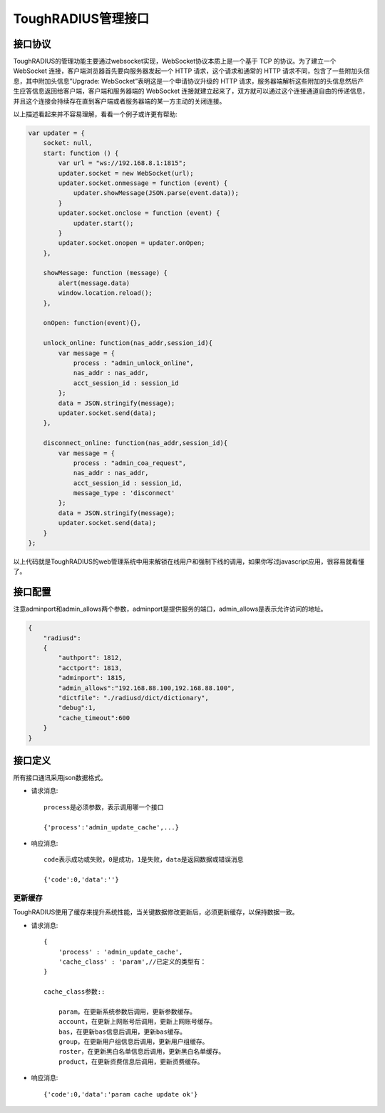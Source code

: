 ToughRADIUS管理接口
========================

接口协议
-----------------------

ToughRADIUS的管理功能主要通过websocket实现，WebSocket协议本质上是一个基于 TCP 的协议。为了建立一个 WebSocket 连接，客户端浏览器首先要向服务器发起一个 HTTP 请求，这个请求和通常的 HTTP 请求不同，包含了一些附加头信息，其中附加头信息”Upgrade: WebSocket”表明这是一个申请协议升级的 HTTP 请求，服务器端解析这些附加的头信息然后产生应答信息返回给客户端，客户端和服务器端的 WebSocket 连接就建立起来了，双方就可以通过这个连接通道自由的传递信息，并且这个连接会持续存在直到客户端或者服务器端的某一方主动的关闭连接。

以上描述看起来并不容易理解，看看一个例子或许更有帮助:

.. code-block:: javascript

    var updater = {
        socket: null,
        start: function () {
            var url = "ws://192.168.8.1:1815";
            updater.socket = new WebSocket(url);
            updater.socket.onmessage = function (event) {
                updater.showMessage(JSON.parse(event.data));
            }
            updater.socket.onclose = function (event) {
                updater.start();
            }
            updater.socket.onopen = updater.onOpen;
        },

        showMessage: function (message) {
            alert(message.data)
            window.location.reload();
        },

        onOpen: function(event){},

        unlock_online: function(nas_addr,session_id){
            var message = {
                process : "admin_unlock_online",
                nas_addr : nas_addr,
                acct_session_id : session_id
            };
            data = JSON.stringify(message);
            updater.socket.send(data);
        },

        disconnect_online: function(nas_addr,session_id){
            var message = {
                process : "admin_coa_request",
                nas_addr : nas_addr,
                acct_session_id : session_id,
                message_type : 'disconnect'
            };
            data = JSON.stringify(message);
            updater.socket.send(data);
        }
    };

以上代码就是ToughRADIUS的web管理系统中用来解锁在线用户和强制下线的调用，如果你写过javascript应用，很容易就看懂了。

接口配置
-----------------------

注意adminport和admin_allows两个参数，adminport是提供服务的端口，admin_allows是表示允许访问的地址。

.. code-block:: javascript

    {
        "radiusd":
        {
            "authport": 1812,
            "acctport": 1813,
            "adminport": 1815,
            "admin_allows":"192.168.88.100,192.168.88.100",
            "dictfile": "./radiusd/dict/dictionary",
            "debug":1,
            "cache_timeout":600
        }
    }


接口定义
-----------------------

所有接口通讯采用json数据格式。

+ 请求消息::
    
    process是必须参数，表示调用哪一个接口

    {'process':'admin_update_cache',...}

+ 响应消息::

    code表示成功或失败，0是成功，1是失败，data是返回数据或错误消息

    {'code':0,'data':''}



更新缓存
~~~~~~~~~~~~~~~~~~~~~~~~

ToughRADIUS使用了缓存来提升系统性能，当关键数据修改更新后，必须更新缓存，以保持数据一致。

+ 请求消息::

    {
        'process' : 'admin_update_cache',
        'cache_class' : 'param',//已定义的类型有：
    }

    cache_class参数::

        param，在更新系统参数后调用，更新参数缓存。
        account，在更新上网账号后调用，更新上网账号缓存。
        bas，在更新bas信息后调用，更新bas缓存。
        group，在更新用户组信息后调用，更新用户组缓存。
        roster，在更新黑白名单信息后调用，更新黑白名单缓存。
        product，在更新资费信息后调用，更新资费缓存。

+ 响应消息::

    {'code':0,'data':'param cache update ok'}













